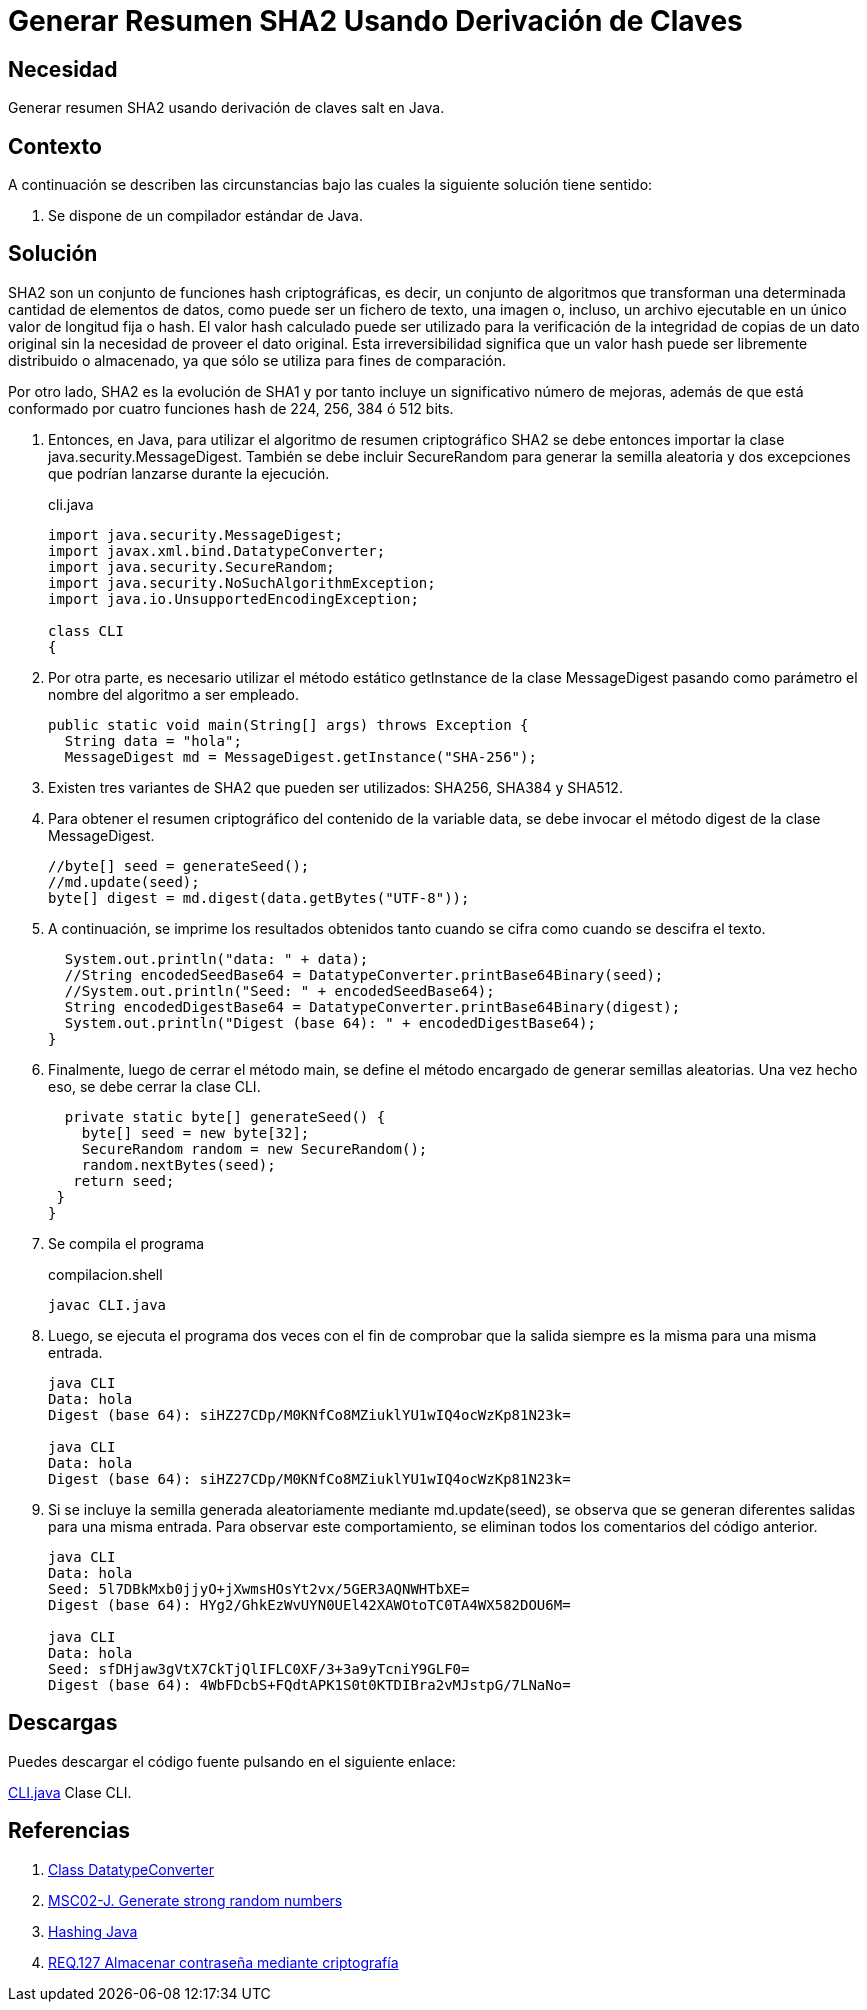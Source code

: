 :slug: products/defends/java/generar-sha2/
:category: java
:description: Nuestros ethical hackers explican en que consiste el algoritmo de resumen criptográfico SHA2, el cual es una evolución de SHA1. Además, explican mediante un ejemplo la manera de utilizarlo en Java con el fin de generar textos cifrados de manera segura.
:keywords: Java, SHA2, HASH, Seguridad, Criptografía, Cifrado.
:defends: yes

= Generar Resumen SHA2 Usando Derivación de Claves

== Necesidad

Generar resumen +SHA2+ usando derivación de claves +salt+ en +Java+.

== Contexto

A continuación se describen las circunstancias
bajo las cuales la siguiente solución tiene sentido:

. Se dispone de un compilador estándar de Java.

== Solución

+SHA2+ son un conjunto de funciones +hash+ criptográficas,
es decir, un conjunto de algoritmos que transforman
una determinada cantidad de elementos de datos,
como puede ser un fichero de texto, una imagen o, incluso,
un archivo ejecutable en un único valor de longitud fija o +hash+.
El valor +hash+ calculado puede ser utilizado
para la verificación de la integridad de copias de un dato original
sin la necesidad de proveer el dato original.
Esta irreversibilidad significa que un valor +hash+
puede ser libremente distribuido o almacenado,
ya que sólo se utiliza para fines de comparación.

Por otro lado, +SHA2+ es la evolución de +SHA1+
y por tanto incluye un significativo número de mejoras,
además de que está conformado por cuatro funciones +hash+
de +224+, +256+, +384+ ó +512+ +bits+.

. Entonces, en +Java+,
para utilizar el algoritmo de resumen criptográfico +SHA2+
se debe entonces importar la clase +java.security.MessageDigest+.
También se debe incluir +SecureRandom+
para generar la semilla aleatoria
y dos excepciones que podrían lanzarse durante la ejecución.
+
.cli.java
[source, java, linenums]
----
import java.security.MessageDigest;
import javax.xml.bind.DatatypeConverter;
import java.security.SecureRandom;
import java.security.NoSuchAlgorithmException;
import java.io.UnsupportedEncodingException;

class CLI
{
----

. Por otra parte, es necesario utilizar
el método estático +getInstance+ de la clase +MessageDigest+
pasando como parámetro el nombre del algoritmo a ser empleado.
+
[source, java, linenums]
----
public static void main(String[] args) throws Exception {
  String data = "hola";
  MessageDigest md = MessageDigest.getInstance("SHA-256");
----

. Existen tres variantes de +SHA2+ que pueden ser utilizados:
+SHA256+, +SHA384+ y +SHA512+.

. Para obtener el resumen criptográfico
del contenido de la variable +data+,
se debe invocar el método +digest+ de la clase +MessageDigest+.
+
[source, java, linenums]
----
//byte[] seed = generateSeed();
//md.update(seed);
byte[] digest = md.digest(data.getBytes("UTF-8"));
----

. A continuación, se imprime los resultados obtenidos
tanto cuando se cifra como cuando se descifra el texto.
+
[source, java, linenums]
----
  System.out.println("data: " + data);
  //String encodedSeedBase64 = DatatypeConverter.printBase64Binary(seed);
  //System.out.println("Seed: " + encodedSeedBase64);
  String encodedDigestBase64 = DatatypeConverter.printBase64Binary(digest);
  System.out.println("Digest (base 64): " + encodedDigestBase64);
}
----

. Finalmente, luego de cerrar el método +main+,
se define el método encargado de generar semillas aleatorias.
Una vez hecho eso, se debe cerrar la clase +CLI+.
+
[source, java, linenums]
----
  private static byte[] generateSeed() {
    byte[] seed = new byte[32];
    SecureRandom random = new SecureRandom();
    random.nextBytes(seed);
   return seed;
 }
}
----

. Se compila el programa
+
.compilacion.shell
[source, shell, linenums]
----
javac CLI.java
----

. Luego, se ejecuta el programa dos veces
con el fin de comprobar que la salida
siempre es la misma para una misma entrada.
+
[source, shell, linenums]
----
java CLI
Data: hola
Digest (base 64): siHZ27CDp/M0KNfCo8MZiuklYU1wIQ4ocWzKp81N23k=

java CLI
Data: hola
Digest (base 64): siHZ27CDp/M0KNfCo8MZiuklYU1wIQ4ocWzKp81N23k=
----

. Si se incluye la semilla
generada aleatoriamente mediante +md.update(seed)+,
se observa que se generan diferentes salidas para una misma entrada.
Para observar este comportamiento,
se eliminan todos los comentarios del código anterior.
+
[source, shell, linenums]
----
java CLI
Data: hola
Seed: 5l7DBkMxb0jjyO+jXwmsHOsYt2vx/5GER3AQNWHTbXE=
Digest (base 64): HYg2/GhkEzWvUYN0UEl42XAWOtoTC0TA4WX582DOU6M=

java CLI
Data: hola
Seed: sfDHjaw3gVtX7CkTjQlIFLC0XF/3+3a9yTcniY9GLF0=
Digest (base 64): 4WbFDcbS+FQdtAPK1S0t0KTDIBra2vMJstpG/7LNaNo=
----

== Descargas

Puedes descargar el código fuente
pulsando en el siguiente enlace:

[button]#link:src/cli.java[CLI.java]#
Clase CLI.

== Referencias

. [[r1]] link:https://docs.oracle.com/javase/6/docs/api/javax/xml/bind/DatatypeConverter.html[Class DatatypeConverter]
. [[r2]] link:https://wiki.sei.cmu.edu/confluence/display/java/MSC02-J.+Generate+strong+random+numbers[MSC02-J. Generate strong random numbers]
. [[r3]] link:https://www.owasp.org/index.php/Hashing_Java[Hashing Java]
. [[r4]] link:../../../products/rules/list/127/[REQ.127 Almacenar contraseña mediante criptografía]
